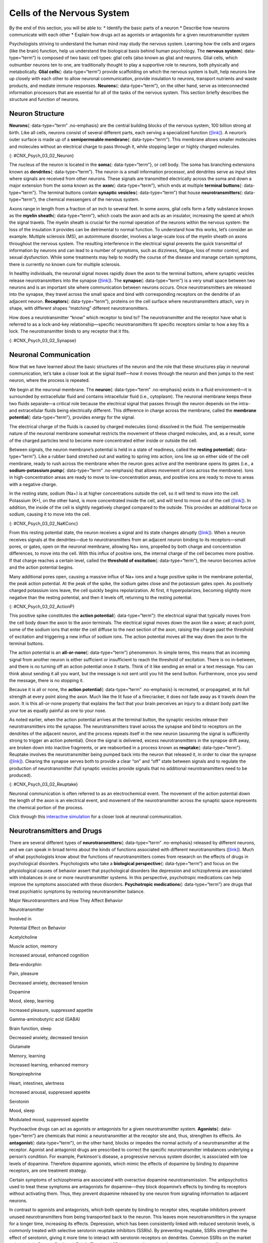 ===========================
Cells of the Nervous System
===========================

.. container::

   By the end of this section, you will be able to: \* Identify the
   basic parts of a neuron \* Describe how neurons communicate with each
   other \* Explain how drugs act as agonists or antagonists for a given
   neurotransmitter system

Psychologists striving to understand the human mind may study the
nervous system. Learning how the cells and organs (like the brain)
function, help us understand the biological basis behind human
psychology. The **nervous system**\ {: data-type=“term”} is composed of
two basic cell types: glial cells (also known as glia) and neurons.
Glial cells, which outnumber neurons ten to one, are traditionally
thought to play a supportive role to neurons, both physically and
metabolically. **Glial cells**\ {: data-type=“term”} provide scaffolding
on which the nervous system is built, help neurons line up closely with
each other to allow neuronal communication, provide insulation to
neurons, transport nutrients and waste products, and mediate immune
responses. **Neurons**\ {: data-type=“term”}, on the other hand, serve
as interconnected information processors that are essential for all of
the tasks of the nervous system. This section briefly describes the
structure and function of neurons.

Neuron Structure
================

**Neurons**\ {: data-type=“term” .no-emphasis} are the central building
blocks of the nervous system, 100 billion strong at birth. Like all
cells, neurons consist of several different parts, each serving a
specialized function (`[link] <#CNX_Psych_03_02_Neuron>`__). A neuron’s
outer surface is made up of a **semipermeable membrane**\ {:
data-type=“term”}. This membrane allows smaller molecules and molecules
without an electrical charge to pass through it, while stopping larger
or highly charged molecules.

|An illustration shows a neuron with labeled parts for the cell
membrane, dendrite, cell body, axon, and terminal buttons. A myelin
sheath covers part of the neuron.|\ {: #CNX_Psych_03_02_Neuron}

The nucleus of the neuron is located in the **soma**\ {:
data-type=“term”}, or cell body. The soma has branching extensions known
as **dendrites**\ {: data-type=“term”}. The neuron is a small
information processor, and dendrites serve as input sites where signals
are received from other neurons. These signals are transmitted
electrically across the soma and down a major extension from the soma
known as the **axon**\ {: data-type=“term”}, which ends at multiple
**terminal buttons**\ {: data-type=“term”}. The terminal buttons contain
**synaptic vesicles**\ {: data-type=“term”} that house
**neurotransmitters**\ {: data-type=“term”}, the chemical messengers of
the nervous system.

Axons range in length from a fraction of an inch to several feet. In
some axons, glial cells form a fatty substance known as the **myelin
sheath**\ {: data-type=“term”}, which coats the axon and acts as an
insulator, increasing the speed at which the signal travels. The myelin
sheath is crucial for the normal operation of the neurons within the
nervous system: the loss of the insulation it provides can be
detrimental to normal function. To understand how this works, let’s
consider an example. Multiple sclerosis (MS), an autoimmune disorder,
involves a large-scale loss of the myelin sheath on axons throughout the
nervous system. The resulting interference in the electrical signal
prevents the quick transmittal of information by neurons and can lead to
a number of symptoms, such as dizziness, fatigue, loss of motor control,
and sexual dysfunction. While some treatments may help to modify the
course of the disease and manage certain symptoms, there is currently no
known cure for multiple sclerosis.

In healthy individuals, the neuronal signal moves rapidly down the axon
to the terminal buttons, where synaptic vesicles release
neurotransmitters into the synapse
(`[link] <#CNX_Psych_03_02_Synapse>`__). The **synapse**\ {:
data-type=“term”} is a very small space between two neurons and is an
important site where communication between neurons occurs. Once
neurotransmitters are released into the synapse, they travel across the
small space and bind with corresponding receptors on the dendrite of an
adjacent neuron. **Receptors**\ {: data-type=“term”}, proteins on the
cell surface where neurotransmitters attach, vary in shape, with
different shapes “matching” different neurotransmitters.

How does a neurotransmitter “know” which receptor to bind to? The
neurotransmitter and the receptor have what is referred to as a
lock-and-key relationship—specific neurotransmitters fit specific
receptors similar to how a key fits a lock. The neurotransmitter binds
to any receptor that it fits.

|Image (a) shows the synaptic space between two neurons, with
neurotransmitters being released into the synapse and attaching to
receptors. Image (b) is a micrograph showing a spherical terminal button
with part of the exterior removed, revealing a solid interior of small
round parts.|\ {: #CNX_Psych_03_02_Synapse}

Neuronal Communication
======================

Now that we have learned about the basic structures of the neuron and
the role that these structures play in neuronal communication, let’s
take a closer look at the signal itself—how it moves through the neuron
and then jumps to the next neuron, where the process is repeated.

We begin at the neuronal membrane. The **neuron**\ {: data-type=“term”
.no-emphasis} exists in a fluid environment—it is surrounded by
extracellular fluid and contains intracellular fluid (i.e., cytoplasm).
The neuronal membrane keeps these two fluids separate—a critical role
because the electrical signal that passes through the neuron depends on
the intra- and extracellular fluids being electrically different. This
difference in charge across the membrane, called the **membrane
potential**\ {: data-type=“term”}, provides energy for the signal.

The electrical charge of the fluids is caused by charged molecules
(ions) dissolved in the fluid. The semipermeable nature of the neuronal
membrane somewhat restricts the movement of these charged molecules,
and, as a result, some of the charged particles tend to become more
concentrated either inside or outside the cell.

Between signals, the neuron membrane’s potential is held in a state of
readiness, called the **resting potential**\ {: data-type=“term”}. Like
a rubber band stretched out and waiting to spring into action, ions line
up on either side of the cell membrane, ready to rush across the
membrane when the neuron goes active and the membrane opens its gates
(i.e., a **sodium-potassium pump**\ {: data-type=“term” .no-emphasis}
that allows movement of ions across the membrane). Ions in
high-concentration areas are ready to move to low-concentration areas,
and positive ions are ready to move to areas with a negative charge.

In the resting state, sodium (Na+) is at higher concentrations outside
the cell, so it will tend to move into the cell. Potassium (K+), on the
other hand, is more concentrated inside the cell, and will tend to move
out of the cell (`[link] <#CNX_Psych_03_02_NaKConc>`__). In addition,
the inside of the cell is slightly negatively charged compared to the
outside. This provides an additional force on sodium, causing it to move
into the cell.

|A close-up illustration depicts the difference in charges across the
cell membrane, and shows how Na+ and K+ cells concentrate more closely
near the membrane.|\ {: #CNX_Psych_03_02_NaKConc}

From this resting potential state, the neuron receives a signal and its
state changes abruptly (`[link] <#CNX_Psych_03_02_ActionP>`__). When a
neuron receives signals at the dendrites—due to neurotransmitters from
an adjacent neuron binding to its receptors—small pores, or gates, open
on the neuronal membrane, allowing Na+ ions, propelled by both charge
and concentration differences, to move into the cell. With this influx
of positive ions, the internal charge of the cell becomes more positive.
If that charge reaches a certain level, called the **threshold of
excitation**\ {: data-type=“term”}, the neuron becomes active and the
action potential begins.

Many additional pores open, causing a massive influx of Na+ ions and a
huge positive spike in the membrane potential, the peak action
potential. At the peak of the spike, the sodium gates close and the
potassium gates open. As positively charged potassium ions leave, the
cell quickly begins repolarization. At first, it hyperpolarizes,
becoming slightly more negative than the resting potential, and then it
levels off, returning to the resting potential.

|A graph shows the increase, peak, and decrease in membrane potential.
The millivolts through the phases are approximately -70mV at resting
potential, -55mV at threshold of excitation, 30mV at peak action
potential, 5mV at repolarization, and -80mV at hyperpolarization.|\ {:
#CNX_Psych_03_02_ActionP}

This positive spike constitutes the **action potential**\ {:
data-type=“term”}: the electrical signal that typically moves from the
cell body down the axon to the axon terminals. The electrical signal
moves down the axon like a wave; at each point, some of the sodium ions
that enter the cell diffuse to the next section of the axon, raising the
charge past the threshold of excitation and triggering a new influx of
sodium ions. The action potential moves all the way down the axon to the
terminal buttons.

The action potential is an **all-or-none**\ {: data-type=“term”}
phenomenon. In simple terms, this means that an incoming signal from
another neuron is either sufficient or insufficient to reach the
threshold of excitation. There is no in-between, and there is no turning
off an action potential once it starts. Think of it like sending an
email or a text message. You can think about sending it all you want,
but the message is not sent until you hit the send button. Furthermore,
once you send the message, there is no stopping it.

Because it is all or none, the **action potential**\ {: data-type=“term”
.no-emphasis} is recreated, or propagated, at its full strength at every
point along the axon. Much like the lit fuse of a firecracker, it does
not fade away as it travels down the axon. It is this all-or-none
property that explains the fact that your brain perceives an injury to a
distant body part like your toe as equally painful as one to your nose.

As noted earlier, when the action potential arrives at the terminal
button, the synaptic vesicles release their neurotransmitters into the
synapse. The neurotransmitters travel across the synapse and bind to
receptors on the dendrites of the adjacent neuron, and the process
repeats itself in the new neuron (assuming the signal is sufficiently
strong to trigger an action potential). Once the signal is delivered,
excess neurotransmitters in the synapse drift away, are broken down into
inactive fragments, or are reabsorbed in a process known as
**reuptake**\ {: data-type=“term”}. Reuptake involves the
neurotransmitter being pumped back into the neuron that released it, in
order to clear the synapse (`[link] <#CNX_Psych_03_02_Reuptake>`__).
Clearing the synapse serves both to provide a clear “on” and “off” state
between signals and to regulate the production of neurotransmitter (full
synaptic vesicles provide signals that no additional neurotransmitters
need to be produced).

|The synaptic space between two neurons is shown. Some neurotransmitters
that have been released into the synapse are attaching to receptors
while others undergo reuptake into the axon terminal.|\ {:
#CNX_Psych_03_02_Reuptake}

Neuronal communication is often referred to as an electrochemical event.
The movement of the action potential down the length of the axon is an
electrical event, and movement of the neurotransmitter across the
synaptic space represents the chemical portion of the process.

.. container:: psychology link-to-learning

   Click through this `interactive
   simulation <http://openstax.org/l/chospital>`__ for a closer look at
   neuronal communication.

Neurotransmitters and Drugs
===========================

There are several different types of **neurotransmitters**\ {:
data-type=“term” .no-emphasis} released by different neurons, and we can
speak in broad terms about the kinds of functions associated with
different neurotransmitters (`[link] <#fs-id1346979>`__). Much of what
psychologists know about the functions of neurotransmitters comes from
research on the effects of drugs in psychological disorders.
Psychologists who take a **biological perspective**\ {:
data-type=“term”} and focus on the physiological causes of behavior
assert that psychological disorders like depression and schizophrenia
are associated with imbalances in one or more neurotransmitter systems.
In this perspective, psychotropic medications can help improve the
symptoms associated with these disorders. **Psychotropic
medications**\ {: data-type=“term”} are drugs that treat psychiatric
symptoms by restoring neurotransmitter balance.

.. raw:: html

   <table summary="A table with 3 columns and 8 rows lists major neurotransmitters, the body functions they are involved in, and their potential effect on behavior. Acetylcholine is involved in muscle action and memory; it can increase arousal and enhance cognition. Beta-endorphin is involved in pain and pleasure; it can decrease anxiety and tension. Dopamine is involved in mood, sleep, and learning; it can increase pleasure and suppress appetite. Gamma-aminobutyric acid is involved in brain function and sleep; it can decrease anxiety and tension. Glutamate is involved in memory and learning; it can increase learning and enhance memory. Norepinephrine is involved in heart and intestinal function and alertness; it can increase arousal and suppress appetite. Serotonin is involved in mood and sleep; it can modulate mood and suppress appetite.">

.. raw:: html

   <caption>

Major Neurotransmitters and How They Affect Behavior

.. raw:: html

   </caption>

.. raw:: html

   <thead>

.. raw:: html

   <tr>

.. raw:: html

   <th>

Neurotransmitter

.. raw:: html

   </th>

.. raw:: html

   <th>

Involved in

.. raw:: html

   </th>

.. raw:: html

   <th>

Potential Effect on Behavior

.. raw:: html

   </th>

.. raw:: html

   </tr>

.. raw:: html

   </thead>

.. raw:: html

   <tbody>

.. raw:: html

   <tr>

.. raw:: html

   <td>

Acetylcholine

.. raw:: html

   </td>

.. raw:: html

   <td>

Muscle action, memory

.. raw:: html

   </td>

.. raw:: html

   <td>

Increased arousal, enhanced cognition

.. raw:: html

   </td>

.. raw:: html

   </tr>

.. raw:: html

   <tr>

.. raw:: html

   <td>

Beta-endorphin

.. raw:: html

   </td>

.. raw:: html

   <td>

Pain, pleasure

.. raw:: html

   </td>

.. raw:: html

   <td>

Decreased anxiety, decreased tension

.. raw:: html

   </td>

.. raw:: html

   </tr>

.. raw:: html

   <tr>

.. raw:: html

   <td>

Dopamine

.. raw:: html

   </td>

.. raw:: html

   <td>

Mood, sleep, learning

.. raw:: html

   </td>

.. raw:: html

   <td>

Increased pleasure, suppressed appetite

.. raw:: html

   </td>

.. raw:: html

   </tr>

.. raw:: html

   <tr>

.. raw:: html

   <td>

Gamma-aminobutyric acid (GABA)

.. raw:: html

   </td>

.. raw:: html

   <td>

Brain function, sleep

.. raw:: html

   </td>

.. raw:: html

   <td>

Decreased anxiety, decreased tension

.. raw:: html

   </td>

.. raw:: html

   </tr>

.. raw:: html

   <tr>

.. raw:: html

   <td>

Glutamate

.. raw:: html

   </td>

.. raw:: html

   <td>

Memory, learning

.. raw:: html

   </td>

.. raw:: html

   <td>

Increased learning, enhanced memory

.. raw:: html

   </td>

.. raw:: html

   </tr>

.. raw:: html

   <tr>

.. raw:: html

   <td>

Norepinephrine

.. raw:: html

   </td>

.. raw:: html

   <td>

Heart, intestines, alertness

.. raw:: html

   </td>

.. raw:: html

   <td>

Increased arousal, suppressed appetite

.. raw:: html

   </td>

.. raw:: html

   </tr>

.. raw:: html

   <tr>

.. raw:: html

   <td>

Serotonin

.. raw:: html

   </td>

.. raw:: html

   <td>

Mood, sleep

.. raw:: html

   </td>

.. raw:: html

   <td>

Modulated mood, suppressed appetite

.. raw:: html

   </td>

.. raw:: html

   </tr>

.. raw:: html

   </tbody>

.. raw:: html

   </table>

Psychoactive drugs can act as agonists or antagonists for a given
neurotransmitter system. **Agonists**\ {: data-type=“term”} are
chemicals that mimic a neurotransmitter at the receptor site and, thus,
strengthen its effects. An **antagonist**\ {: data-type=“term”}, on the
other hand, blocks or impedes the normal activity of a neurotransmitter
at the receptor. Agonist and antagonist drugs are prescribed to correct
the specific neurotransmitter imbalances underlying a person’s
condition. For example, Parkinson's disease, a progressive nervous
system disorder, is associated with low levels of dopamine. Therefore
dopamine agonists, which mimic the effects of dopamine by binding to
dopamine receptors, are one treatment strategy.

Certain symptoms of schizophrenia are associated with overactive
dopamine neurotransmission. The antipsychotics used to treat these
symptoms are antagonists for dopamine—they block dopamine’s effects by
binding its receptors without activating them. Thus, they prevent
dopamine released by one neuron from signaling information to adjacent
neurons.

In contrast to agonists and antagonists, which both operate by binding
to receptor sites, reuptake inhibitors prevent unused neurotransmitters
from being transported back to the neuron. This leaves more
neurotransmitters in the synapse for a longer time, increasing its
effects. Depression, which has been consistently linked with reduced
serotonin levels, is commonly treated with selective serotonin reuptake
inhibitors (SSRIs). By preventing reuptake, SSRIs strengthen the effect
of serotonin, giving it more time to interact with serotonin receptors
on dendrites. Common SSRIs on the market today include Prozac, Paxil,
and Zoloft. The drug LSD is structurally very similar to serotonin, and
it affects the same neurons and receptors as serotonin. Psychotropic
drugs are not instant solutions for people suffering from psychological
disorders. Often, an individual must take a drug for several weeks
before seeing improvement, and many psychoactive drugs have significant
negative side effects. Furthermore, individuals vary dramatically in how
they respond to the drugs. To improve chances for success, it is not
uncommon for people receiving pharmacotherapy to undergo psychological
and/or behavioral therapies as well. Some research suggests that
combining drug therapy with other forms of therapy tends to be more
effective than any one treatment alone (for one such example, see March
et al., 2007).

Summary
=======

Glia and neurons are the two cell types that make up the nervous system.
While glia generally play supporting roles, the communication between
neurons is fundamental to all of the functions associated with the
nervous system. Neuronal communication is made possible by the neuron’s
specialized structures. The soma contains the cell nucleus, and the
dendrites extend from the soma in tree-like branches. The axon is
another major extension of the cell body; axons are often covered by a
myelin sheath, which increases the speed of transmission of neural
impulses. At the end of the axon are terminal buttons that contain
synaptic vesicles filled with neurotransmitters.

Neuronal communication is an electrochemical event. The dendrites
contain receptors for neurotransmitters released by nearby neurons. If
the signals received from other neurons are sufficiently strong, an
action potential will travel down the length of the axon to the terminal
buttons, resulting in the release of neurotransmitters into the synapse.
Action potentials operate on the all-or-none principle and involve the
movement of Na+ and K+ across the neuronal membrane.

Different neurotransmitters are associated with different functions.
Often, psychological disorders involve imbalances in a given
neurotransmitter system. Therefore, psychotropic drugs are prescribed in
an attempt to bring the neurotransmitters back into balance. Drugs can
act either as agonists or as antagonists for a given neurotransmitter
system.

Review Questions
================

.. container::

   .. container::

      The \_______\_ receive(s) incoming signals from other neurons.

      1. soma
      2. terminal buttons
      3. myelin sheath
      4. dendrites {: type=“a”}

   .. container::

      D

.. container::

   .. container::

      A(n) \_______\_ facilitates or mimics the activity of a given
      neurotransmitter system.

      1. axon
      2. SSRI
      3. agonist
      4. antagonist {: type=“a”}

   .. container::

      C

.. container::

   .. container::

      Multiple sclerosis involves a breakdown of the \________.

      1. soma
      2. myelin sheath
      3. synaptic vesicles
      4. dendrites {: type=“a”}

   .. container::

      B

.. container::

   .. container::

      An action potential involves Na+ moving \_______\_ the cell and K+
      moving \_______\_ the cell.

      1. inside; outside
      2. outside; inside
      3. inside; inside
      4. outside; outside {: type=“a”}

   .. container::

      A

Critical Thinking Questions
===========================

.. container::

   .. container::

      Cocaine has two effects on synaptic transmission: it impairs
      reuptake of dopamine and it causes more dopamine to be released
      into the synapse. Would cocaine be classified as an agonist or
      antagonist? Why?

   .. container::

      As a reuptake inhibitor, cocaine blocks the normal activity of
      dopamine at the receptor. The function causing more dopamine to be
      released into the synapse is agonist because it mimics and
      strengthens the effect of the neurotransmitter. Cocaine would be
      considered an agonist because by preventing the enzymatic
      degradation of the neurotransmitters, it increases the potential
      time that these neurotransmitters might be active in the synapse.

.. container::

   .. container::

      Drugs such as lidocaine and novocaine act as Na+ channel blockers.
      In other words, they prevent sodium from moving across the
      neuronal membrane. Why would this particular effect make these
      drugs such effective local anesthetics?

   .. container::

      The action potential is initiated by an influx of Na+ into the
      neuron. If this process is prevented, then no action potentials in
      neurons in a given area will occur. Therefore, any painful stimuli
      would not result in action potentials carrying that information to
      the brain.

Personal Application Queation
=============================

.. container::

   .. container::

      Have you or someone you know ever been prescribed a psychotropic
      medication? If so, what side effects were associated with the
      treatment?

.. container::

   .. rubric:: Glossary
      :name: glossary

   {: data-type=“glossary-title”}

   action potential
      electrical signal that moves down the neuron’s axon ^
   agonist
      drug that mimics or strengthens the effects of a neurotransmitter
      ^
   all-or-none
      phenomenon that incoming signal from another neuron is either
      sufficient or insufficient to reach the threshold of excitation ^
   antagonist
      drug that blocks or impedes the normal activity of a given
      neurotransmitter ^
   axon
      major extension of the soma ^
   biological perspective
      view that psychological disorders like depression and
      schizophrenia are associated with imbalances in one or more
      neurotransmitter systems ^
   dendrite
      branch-like extension of the soma that receives incoming signals
      from other neurons ^
   glial cell
      nervous system cell that provides physical and metabolic support
      to neurons, including neuronal insulation and communication, and
      nutrient and waste transport ^
   membrane potential
      difference in charge across the neuronal membrane ^
   myelin sheath
      fatty substance that insulates axons ^
   neuron
      cells in the nervous system that act as interconnected information
      processors, which are essential for all of the tasks of the
      nervous system ^
   neurotransmitter
      chemical messenger of the nervous system ^
   psychotropic medication
      drugs that treat psychiatric symptoms by restoring
      neurotransmitter balance ^
   receptor
      protein on the cell surface where neurotransmitters attach ^
   resting potential
      the state of readiness of a neuron membrane’s potential between
      signals ^
   reuptake
      neurotransmitter is pumped back into the neuron that released it ^
   semipermeable membrane
      cell membrane that allows smaller molecules or molecules without
      an electrical charge to pass through it, while stopping larger or
      highly charged molecules ^
   soma
      cell body ^
   synapse
      small gap between two neurons where communication occurs ^
   synaptic vesicle
      storage site for neurotransmitters ^
   terminal button
      axon terminal containing synaptic vesicles ^
   threshold of excitation
      level of charge in the membrane that causes the neuron to become
      active

.. |An illustration shows a neuron with labeled parts for the cell membrane, dendrite, cell body, axon, and terminal buttons. A myelin sheath covers part of the neuron.| image:: ../resources/CNX_Psych_03_02_Neuron_n.jpg
.. |Image (a) shows the synaptic space between two neurons, with neurotransmitters being released into the synapse and attaching to receptors. Image (b) is a micrograph showing a spherical terminal button with part of the exterior removed, revealing a solid interior of small round parts.| image:: ../resources/CNX_Psych_03_02_Synapse.jpg
.. |A close-up illustration depicts the difference in charges across the cell membrane, and shows how Na+ and K+ cells concentrate more closely near the membrane.| image:: ../resources/CNX_Psych_03_02_NaKConc.jpg
.. |A graph shows the increase, peak, and decrease in membrane potential. The millivolts through the phases are approximately -70mV at resting potential, -55mV at threshold of excitation, 30mV at peak action potential, 5mV at repolarization, and -80mV at hyperpolarization.| image:: ../resources/CNX_Psych_03_02_ActionPn.jpg
.. |The synaptic space between two neurons is shown. Some neurotransmitters that have been released into the synapse are attaching to receptors while others undergo reuptake into the axon terminal.| image:: ../resources/CNX_Psych_03_02_Reuptake.jpg
